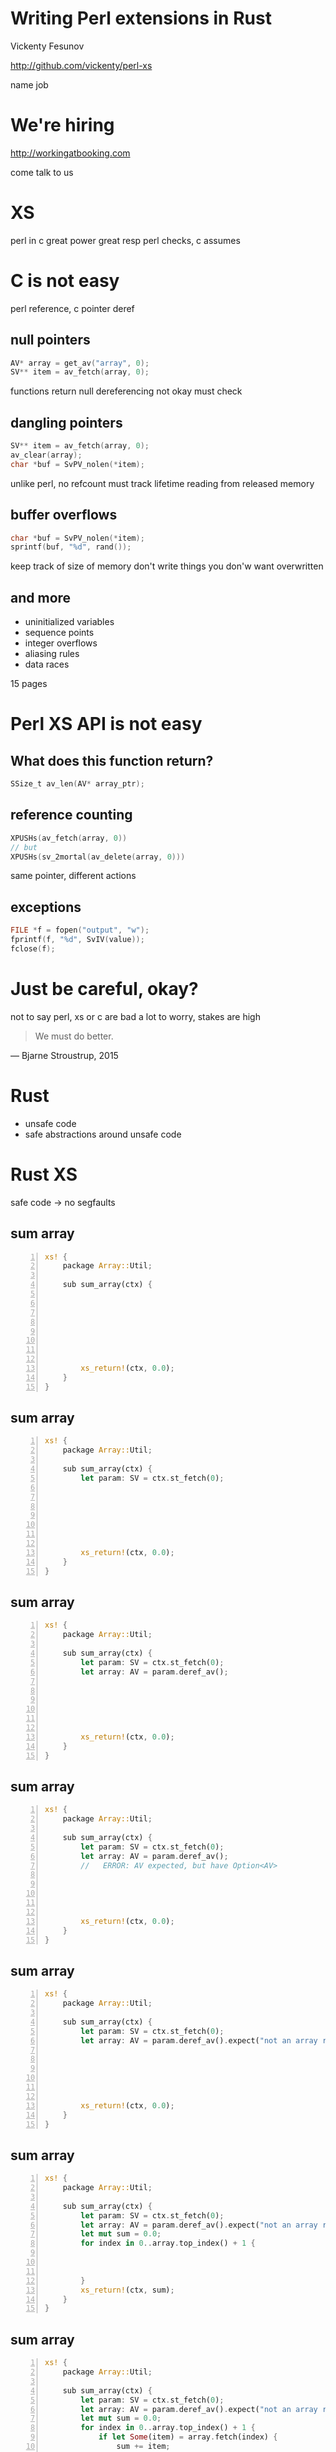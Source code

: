 * Writing Perl extensions in Rust

  Vickenty Fesunov

  #+INCLUDE: email.txt

  http://github.com/vickenty/perl-xs

  #+BEGIN_NOTES
  name
  job
  #+END_NOTES

#+STARTUP: overview hideblocks
#+OPTIONS: num:nil toc:nil reveal_history:t reveal_title_slide:nil reveal_notes:t
#+REVEAL_ROOT: node_modules/reveal.js
#+REVEAL_THEME: black
#+REVEAL_TRANS: fade
#+REVEAL_EXTRA_CSS: talk.css
#+REVEAL_MARGIN: 0.0
#+HTML_HEAD: <link rel="stylesheet" href="notes.css"/>
#+PROPERTY: mkdirp yes
#+BEGIN_src elisp :exports none
  (org-export-define-derived-backend 'html-notes 'html
    :export-block '("NOTES")
    :translate-alist
    '((export-block . (lambda (el contents info)
                        (if (string= (org-element-property :type el) "NOTES")
                            (format "<div class=\"notes\">%s</div>"
                                    (org-export-string-as
                                     (org-element-property :value el)
                                     'html
                                     t)))))))
  (org-export-to-buffer 'html-notes "*Org Notes Export*")
#+END_src
# Local Variables:
# org-html-postamble: nil
# End:
* We're hiring
  http://workingatbooking.com
  #+BEGIN_NOTES
  come talk to us
  #+END_NOTES
* XS
  #+BEGIN_NOTES
  perl in c
  great power great resp
  perl checks, c assumes
  #+END_NOTES
* C is not easy
  #+BEGIN_NOTES
  perl reference, c pointer deref
  #+END_NOTES
** null pointers
   #+BEGIN_SRC c
     AV* array = get_av("array", 0);
     SV** item = av_fetch(array, 0);
   #+END_SRC
   #+BEGIN_NOTES
   functions return null
   dereferencing not okay
   must check
   #+END_NOTES
** dangling pointers
   #+BEGIN_SRC c
     SV** item = av_fetch(array, 0);
     av_clear(array);
     char *buf = SvPV_nolen(*item);
   #+END_SRC
   #+BEGIN_NOTES
   unlike perl, no refcount
   must track lifetime
   reading from released memory
   #+END_NOTES
** buffer overflows
   #+BEGIN_SRC c
     char *buf = SvPV_nolen(*item);
     sprintf(buf, "%d", rand());
   #+END_SRC
   #+BEGIN_NOTES
   keep track of size of memory
   don't write things you don'w want overwritten
   #+END_NOTES
** and more
   * uninitialized variables
   * sequence points
   * integer overflows
   * aliasing rules
   * data races
   #+BEGIN_NOTES
   15 pages
   #+END_NOTES
* Perl XS API is not easy
** What does this function return?
   #+BEGIN_SRC c
     SSize_t av_len(AV* array_ptr);
   #+END_SRC
** reference counting
   #+BEGIN_SRC c
   XPUSHs(av_fetch(array, 0))
   // but
   XPUSHs(sv_2mortal(av_delete(array, 0)))
   #+END_SRC
   #+BEGIN_NOTES
   same pointer, different actions
   #+END_NOTES
** exceptions
   #+BEGIN_SRC c
   FILE *f = fopen("output", "w");
   fprintf(f, "%d", SvIV(value));
   fclose(f);
   #+END_SRC
* Just be careful, okay?
  #+BEGIN_NOTES
  not to say perl, xs or c are bad
  a lot to worry, stakes are high
  #+END_NOTES
  #+BEGIN_QUOTE
   We must do better.
   #+END_QUOTE
  --- Bjarne Stroustrup, 2015
  #+REVEAL_HTML: <small> http://www.stroustrup.com/resource-model.pdf </small>
* Rust
  #+ATTR_REVEAL: :frag (reveal)
  - unsafe code
  - safe abstractions around unsafe code
* Rust XS
  safe code → no segfaults
** sum array
   #+BEGIN_SRC rust -n
     xs! {
         package Array::Util;

         sub sum_array(ctx) {








             xs_return!(ctx, 0.0);
         }
     }
   #+END_SRC
** sum array
   #+BEGIN_SRC rust -n
     xs! {
         package Array::Util;

         sub sum_array(ctx) {
             let param: SV = ctx.st_fetch(0);







             xs_return!(ctx, 0.0);
         }
     }
   #+END_SRC
** sum array
   #+BEGIN_SRC rust -n
     xs! {
         package Array::Util;

         sub sum_array(ctx) {
             let param: SV = ctx.st_fetch(0);
             let array: AV = param.deref_av();






             xs_return!(ctx, 0.0);
         }
     }
   #+END_SRC
** sum array
   #+BEGIN_SRC rust -n
     xs! {
         package Array::Util;

         sub sum_array(ctx) {
             let param: SV = ctx.st_fetch(0);
             let array: AV = param.deref_av(); 
             //   ERROR: AV expected, but have Option<AV>





             xs_return!(ctx, 0.0);
         }
     }
   #+END_SRC
** sum array
   #+BEGIN_SRC rust -n
     xs! {
         package Array::Util;

         sub sum_array(ctx) {
             let param: SV = ctx.st_fetch(0);
             let array: AV = param.deref_av().expect("not an array ref");






             xs_return!(ctx, 0.0);
         }
     }
   #+END_SRC
** sum array
   #+BEGIN_SRC rust -n
     xs! {
         package Array::Util;

         sub sum_array(ctx) {
             let param: SV = ctx.st_fetch(0);
             let array: AV = param.deref_av().expect("not an array ref");
             let mut sum = 0.0;
             for index in 0..array.top_index() + 1 {
             


             }
             xs_return!(ctx, sum);
         }
     }
   #+END_SRC
** sum array
   #+BEGIN_SRC rust -n
     xs! {
         package Array::Util;

         sub sum_array(ctx) {
             let param: SV = ctx.st_fetch(0);
             let array: AV = param.deref_av().expect("not an array ref");
             let mut sum = 0.0;
             for index in 0..array.top_index() + 1 {
                 if let Some(item) = array.fetch(index) {
                     sum += item;
                 }
             }
             xs_return!(ctx, sum);
         }
     }
   #+END_SRC
** sum array, take 2
   #+BEGIN_SRC rust -n
     xs! {
         package Array::Util;

         sub sum_array(ctx) {
             let param: SV = ctx.st_fetch(0);
             let array: AV = param.deref_av().expect("not an array ref");
             let sum: NV =





             xs_return!(ctx, sum);
         }
     }
   #+END_SRC
   #+BEGIN_NOTES
   rewind
   #+END_NOTES
** sum array, take 2
   #+BEGIN_SRC rust -n
     xs! {
         package Array::Util;

         sub sum_array(ctx) {
             let param: SV = ctx.st_fetch(0);
             let array: AV = param.deref_av().expect("not an array ref");
             let sum: NV = array.iter()





             xs_return!(ctx, sum);
         }
     }
   #+END_SRC
   #+BEGIN_NOTES
   iterator
   #+END_NOTES
** sum array, take 2
   #+BEGIN_SRC rust -n
     xs! {
         package Array::Util;

         sub sum_array(ctx) {
             let param: SV = ctx.st_fetch(0);
             let array: AV = param.deref_av().expect("not an array ref");
             let sum: NV = array.iter()
                 .map(|v| v.unwrap_or(0.0))




             xs_return!(ctx, sum);
         }
     }
   #+END_SRC
   #+BEGIN_NOTES
   map, code block, unwrap_or == '//'
   #+END_NOTES
** sum array, take 2
   #+BEGIN_SRC rust -n
     xs! {
         package Array::Util;

         sub sum_array(ctx) {
             let param: SV = ctx.st_fetch(0);
             let array: AV = param.deref_av().expect("not an array ref");
             let sum: NV = array.iter()
                 .map(|v| v.unwrap_or(0.0))
                 .sum();



             xs_return!(ctx, sum);
         }
     }
   #+END_SRC
* Benchmarks
   | Perl      | 2.072s | 100% |
   | Rust loop | 0.691s |  33% |
   | Rust iter | 0.690s |  33% |
   | XS        | 0.150s |   7% |
   #+TBLFM: $3 = 100 * $2 / @1$2 ; %d%%
* Why so slow?
  #+ATTR_REVEAL: :frag (reveal)
  * no hot path inlining
  * reference counting
  * exception handling
** COMMENT Exceptions
   [[file:xcpt-1.svg]]
** Exceptions
   file:xcpt-2.svg
** Exceptions
   [[file:xcpt-3.svg]]
** Exceptions
   file:xcpt-4.svg
* Conclusion
  #+ATTR_REVEAL: :frag (reveal)
  * it works
  * it is safer
  * it is slower
* FIN
  #+BEGIN_SRC rust
     xs! {
         package Array::Util;

         sub sum_array(ctx) {
             let param: SV = ctx.st_fetch(0);
             let array: AV = param.deref_av().expect("not an array ref");
             let mut sum = 0.0;
             for index in 0..array.top_index() + 1 {
                 if let Some(item) = array.fetch(index) {
                     sum += item;
                 }
             }
             xs_return!(ctx, sum);
         }
     }
  #+END_SRC
  http://github.com/vickenty/perl-xs
